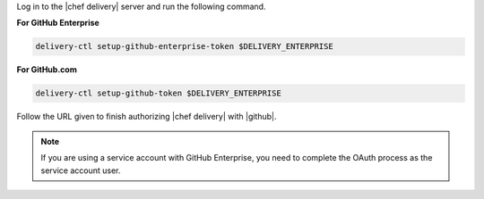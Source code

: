 .. The contents of this file may be included in multiple topics (using the includes directive).
.. The contents of this file should be modified in a way that preserves its ability to appear in multiple topics.


Log in to the |chef delivery| server and run the following command.

**For GitHub Enterprise**

.. code-block:: bash

   delivery-ctl setup-github-enterprise-token $DELIVERY_ENTERPRISE

**For GitHub.com**

.. code-block:: bash

   delivery-ctl setup-github-token $DELIVERY_ENTERPRISE

Follow the URL given to finish authorizing |chef delivery| with |github|.

.. note:: If you are using a service account with GitHub Enterprise, you need to complete the OAuth process as the service account user.
